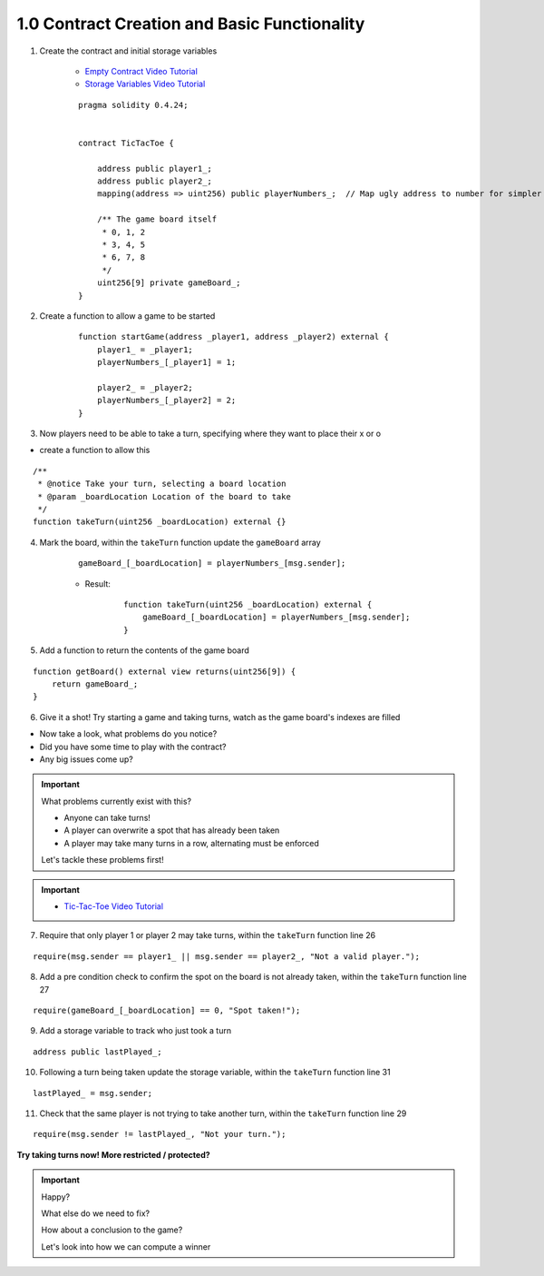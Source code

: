 1.0 Contract Creation and Basic Functionality
=============================================

1. Create the contract and initial storage variables

    - `Empty Contract Video Tutorial <https://drive.google.com/open?id=1c7Jbwcia3jew36q3Nb560H5StrgCohLu>`_
    - `Storage Variables Video Tutorial <https://drive.google.com/open?id=13rw1C4AhaDE22dEQcav4L5quzQqFSiqv>`_

    ::

        pragma solidity 0.4.24;


        contract TicTacToe {
            
            address public player1_;
            address public player2_;
            mapping(address => uint256) public playerNumbers_;  // Map ugly address to number for simpler inspection of game board
            
            /** The game board itself 
             * 0, 1, 2
             * 3, 4, 5
             * 6, 7, 8
             */
            uint256[9] private gameBoard_;
        }

2. Create a function to allow a game to be started

    ::

        function startGame(address _player1, address _player2) external {
            player1_ = _player1;
            playerNumbers_[_player1] = 1;
            
            player2_ = _player2;
            playerNumbers_[_player2] = 2;
        }

3. Now players need to be able to take a turn, specifying where they want to place their x or o

- create a function to allow this

::

    /**
     * @notice Take your turn, selecting a board location
     * @param _boardLocation Location of the board to take
     */
    function takeTurn(uint256 _boardLocation) external {}

4. Mark the board, within the ``takeTurn`` function update the ``gameBoard`` array

    ::

        gameBoard_[_boardLocation] = playerNumbers_[msg.sender];

    - Result:

        :: 
        
            function takeTurn(uint256 _boardLocation) external {
                gameBoard_[_boardLocation] = playerNumbers_[msg.sender];
            }

5. Add a function to return the contents of the game board

::

    function getBoard() external view returns(uint256[9]) {
        return gameBoard_;
    }

6. Give it a shot!  Try starting a game and taking turns, watch as the game board's indexes are filled

- Now take a look, what problems do you notice?
- Did you have some time to play with the contract?
- Any big issues come up?

.. important::

    What problems currently exist with this?
    
    - Anyone can take turns!
    - A player can overwrite a spot that has already been taken
    - A player may take many turns in a row, alternating must be enforced

    Let's tackle these problems first!

.. important::
    
    - `Tic-Tac-Toe Video Tutorial <https://drive.google.com/open?id=1tdJkcqsobL0_6-zJ5qEBHj9uscMTB9pJ>`_

7. Require that only player 1 or player 2 may take turns, within the ``takeTurn`` function line 26

::

    require(msg.sender == player1_ || msg.sender == player2_, "Not a valid player.");

8. Add a pre condition check to confirm the spot on the board is not already taken, within the ``takeTurn`` function line 27

::

    require(gameBoard_[_boardLocation] == 0, "Spot taken!");

9. Add a storage variable to track who just took a turn

::

    address public lastPlayed_;

10. Following a turn being taken update the storage variable, within the ``takeTurn`` function line 31

::

    lastPlayed_ = msg.sender;

11. Check that the same player is not trying to take another turn, within the ``takeTurn`` function line 29

::

    require(msg.sender != lastPlayed_, "Not your turn.");


**Try taking turns now!  More restricted / protected?**

.. important::

    Happy?

    What else do we need to fix?

    How about a conclusion to the game?

    Let's look into how we can compute a winner